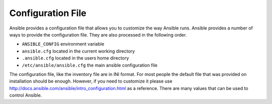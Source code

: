 ###################
Configuration File
###################

Ansible provides a configuration file that allows you to customize the way Ansible runs. Ansible provides a number of ways to provide the configuration file. They are also processed in the following order.

- ``ANSIBLE_CONFIG`` environment variable
- ``ansible.cfg`` located in the current working directory
- ``.ansible.cfg`` located in the users home directory
- ``/etc/ansible/ansible.cfg`` the main ansible configuration file

The configuration file, like the inventory file are in INI format. For most people the default file that was provided on installation should be enough. However, if you need to customize it please use http://docs.ansible.com/ansible/intro_configuration.html as a reference. There are many values that can be used to control Ansible.
